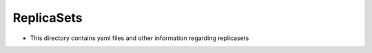 ReplicaSets
===========

* This directory contains yaml files and other information regarding replicasets
